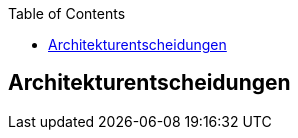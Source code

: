 :jbake-title: Architekturentscheidungen
:jbake-type: page_toc
:jbake-status: published
:jbake-menu: arc42
:jbake-order: 9
:filename: /chapters/09_architecture_decisions.adoc
ifndef::imagesdir[:imagesdir: ../../images]

:toc:



[[section-design-decisions]]
== Architekturentscheidungen


